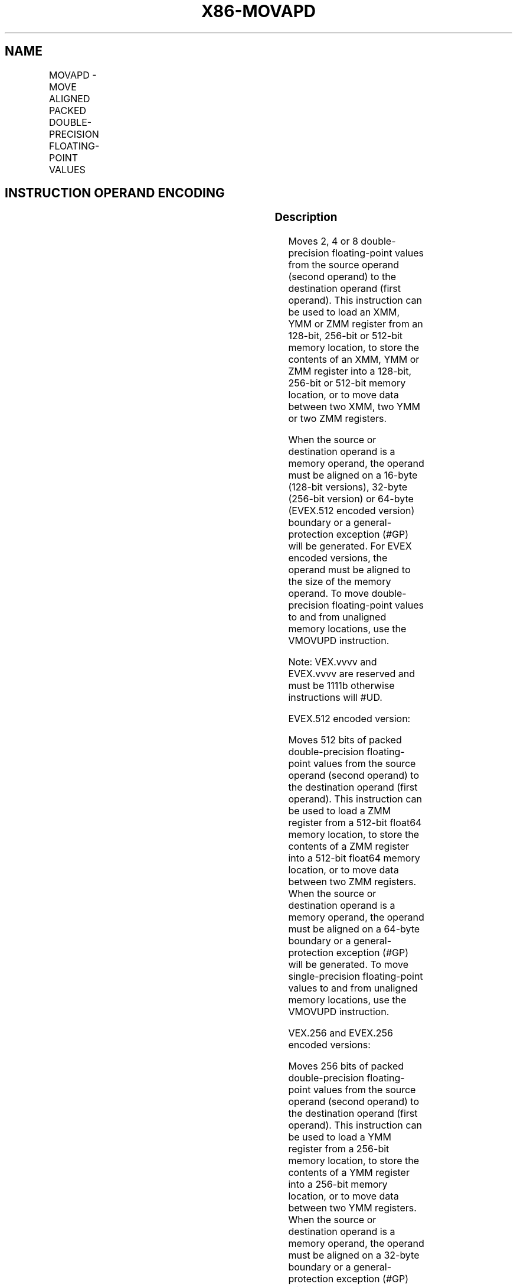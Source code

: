.nh
.TH "X86-MOVAPD" "7" "May 2019" "TTMO" "Intel x86-64 ISA Manual"
.SH NAME
MOVAPD - MOVE ALIGNED PACKED DOUBLE-PRECISION FLOATING-POINT VALUES
.TS
allbox;
l l l l l 
l l l l l .
\fB\fCOpcode/Instruction\fR	\fB\fCOp/En\fR	\fB\fC64/32 bit Mode Support\fR	\fB\fCCPUID Feature Flag\fR	\fB\fCDescription\fR
T{
66 0F 28 /r MOVAPD xmm1, xmm2/m128
T}
	A	V/V	SSE2	T{
Move aligned packed double\-precision floating\-point values from xmm2/mem to xmm1.
T}
T{
66 0F 29 /r MOVAPD xmm2/m128, xmm1
T}
	B	V/V	SSE2	T{
Move aligned packed double\-precision floating\-point values from xmm1 to xmm2/mem.
T}
T{
VEX.128.66.0F.WIG 28 /r VMOVAPD xmm1, xmm2/m128
T}
	A	V/V	AVX	T{
Move aligned packed double\-precision floating\-point values from xmm2/mem to xmm1.
T}
T{
VEX.128.66.0F.WIG 29 /r VMOVAPD xmm2/m128, xmm1
T}
	B	V/V	AVX	T{
Move aligned packed double\-precision floating\-point values from xmm1 to xmm2/mem.
T}
T{
VEX.256.66.0F.WIG 28 /r VMOVAPD ymm1, ymm2/m256
T}
	A	V/V	AVX	T{
Move aligned packed double\-precision floating\-point values from ymm2/mem to ymm1.
T}
T{
VEX.256.66.0F.WIG 29 /r VMOVAPD ymm2/m256, ymm1
T}
	B	V/V	AVX	T{
Move aligned packed double\-precision floating\-point values from ymm1 to ymm2/mem.
T}
T{
EVEX.128.66.0F.W1 28 /r VMOVAPD xmm1 {k1}{z}, xmm2/m128
T}
	C	V/V	AVX512VL AVX512F	T{
Move aligned packed double\-precision floating\-point values from xmm2/m128 to xmm1 using writemask k1.
T}
T{
EVEX.256.66.0F.W1 28 /r VMOVAPD ymm1 {k1}{z}, ymm2/m256
T}
	C	V/V	AVX512VL AVX512F	T{
Move aligned packed double\-precision floating\-point values from ymm2/m256 to ymm1 using writemask k1.
T}
T{
EVEX.512.66.0F.W1 28 /r VMOVAPD zmm1 {k1}{z}, zmm2/m512
T}
	C	V/V	AVX512F	T{
Move aligned packed double\-precision floating\-point values from zmm2/m512 to zmm1 using writemask k1.
T}
T{
EVEX.128.66.0F.W1 29 /r VMOVAPD xmm2/m128 {k1}{z}, xmm1
T}
	D	V/V	AVX512VL AVX512F	T{
Move aligned packed double\-precision floating\-point values from xmm1 to xmm2/m128 using writemask k1.
T}
T{
EVEX.256.66.0F.W1 29 /r VMOVAPD ymm2/m256 {k1}{z}, ymm1
T}
	D	V/V	AVX512VL AVX512F	T{
Move aligned packed double\-precision floating\-point values from ymm1 to ymm2/m256 using writemask k1.
T}
T{
EVEX.512.66.0F.W1 29 /r VMOVAPD zmm2/m512 {k1}{z}, zmm1
T}
	D	V/V	AVX512F	T{
Move aligned packed double\-precision floating\-point values from zmm1 to zmm2/m512 using writemask k1.
T}
.TE

.SH INSTRUCTION OPERAND ENCODING
.TS
allbox;
l l l l l l 
l l l l l l .
Op/En	Tuple Type	Operand 1	Operand 2	Operand 3	Operand 4
A	NA	ModRM:reg (w)	ModRM:r/m (r)	NA	NA
B	NA	ModRM:r/m (w)	ModRM:reg (r)	NA	NA
C	Full Mem	ModRM:reg (w)	ModRM:r/m (r)	NA	NA
D	Full Mem	ModRM:r/m (w)	ModRM:reg (r)	NA	NA
.TE

.SS Description
.PP
Moves 2, 4 or 8 double\-precision floating\-point values from the source
operand (second operand) to the destination operand (first operand).
This instruction can be used to load an XMM, YMM or ZMM register from an
128\-bit, 256\-bit or 512\-bit memory location, to store the contents of an
XMM, YMM or ZMM register into a 128\-bit, 256\-bit or 512\-bit memory
location, or to move data between two XMM, two YMM or two ZMM registers.

.PP
When the source or destination operand is a memory operand, the operand
must be aligned on a 16\-byte (128\-bit versions), 32\-byte (256\-bit
version) or 64\-byte (EVEX.512 encoded version) boundary or a
general\-protection exception (#GP) will be generated. For EVEX encoded
versions, the operand must be aligned to the size of the memory operand.
To move double\-precision floating\-point values to and from unaligned
memory locations, use the VMOVUPD instruction.

.PP
Note: VEX.vvvv and EVEX.vvvv are reserved and must be 1111b otherwise
instructions will #UD.

.PP
EVEX.512 encoded version:

.PP
Moves 512 bits of packed double\-precision floating\-point values from the
source operand (second operand) to the destination operand (first
operand). This instruction can be used to load a ZMM register from a
512\-bit float64 memory location, to store the contents of a ZMM register
into a 512\-bit float64 memory location, or to move data between two ZMM
registers. When the source or destination operand is a memory operand,
the operand must be aligned on a 64\-byte boundary or a
general\-protection exception (#GP) will be generated. To move
single\-precision floating\-point values to and from unaligned memory
locations, use the VMOVUPD instruction.

.PP
VEX.256 and EVEX.256 encoded versions:

.PP
Moves 256 bits of packed double\-precision floating\-point values from the
source operand (second operand) to the destination operand (first
operand). This instruction can be used to load a YMM register from a
256\-bit memory location, to store the contents of a YMM register into a
256\-bit memory location, or to move data between two YMM registers. When
the source or destination operand is a memory operand, the operand must
be aligned on a 32\-byte boundary or a general\-protection exception
(#GP) will be generated. To move double\-precision floating\-point values
to and from unaligned memory locations, use the VMOVUPD instruction.

.PP
128\-bit versions:

.PP
Moves 128 bits of packed double\-precision floating\-point values from the
source operand (second operand) to the destination operand (first
operand). This instruction can be used to load an XMM register from a
128\-bit memory location, to store the contents of an XMM register into a
128\-bit memory location, or to move data between two XMM registers. When
the source or destination operand is a memory operand, the operand must
be aligned on a 16\-byte boundary or a general\-protection exception
(#GP) will be generated. To move single\-precision floating\-point values
to and from unaligned memory locations, use the VMOVUPD instruction.

.PP
128\-bit Legacy SSE version: Bits (MAXVL\-1:128) of the corresponding ZMM
destination register remain unchanged.

.PP
(E)VEX.128 encoded version: Bits (MAXVL\-1:128) of the destination ZMM
register destination are zeroed.

.SS Operation
.SS VMOVAPD (EVEX encoded versions, register\-copy form)
.PP
.RS

.nf
(KL, VL) = (2, 128), (4, 256), (8, 512)
FOR j←0 TO KL\-1
    i←j * 64
    IF k1[j] OR *no writemask*
        THEN DEST[i+63:i]←SRC[i+63:i]
        ELSE
            IF *merging\-masking*
                    ; merging\-masking
                THEN *DEST[i+63:i] remains unchanged*
                ELSE DEST[i+63:i]←0
                    ; zeroing\-masking
            FI
    FI;
ENDFOR
DEST[MAXVL\-1:VL] ← 0

.fi
.RE

.SS VMOVAPD (EVEX encoded versions, store\-form)
.PP
.RS

.nf
(KL, VL) = (2, 128), (4, 256), (8, 512)
FOR j←0 TO KL\-1
    i←j * 64
    IF k1[j] OR *no writemask*
        THEN DEST[i+63:i]←SRC[i+63:i]
        ELSE
        ELSE *DEST[i+63:i] remains unchanged*
            ; merging\-masking
    FI;
ENDFOR;

.fi
.RE

.SS VMOVAPD (EVEX encoded versions, load\-form)
.PP
.RS

.nf
(KL, VL) = (2, 128), (4, 256), (8, 512)
FOR j←0 TO KL\-1
    i←j * 64
    IF k1[j] OR *no writemask*
        THEN DEST[i+63:i]←SRC[i+63:i]
        ELSE
            IF *merging\-masking*
                THEN *DEST[i+63:i] remains unchanged*
                ELSE DEST[i+63:i]←0 ; zeroing\-masking
            FI
    FI;
ENDFOR
DEST[MAXVL\-1:VL] ← 0

.fi
.RE

.SS VMOVAPD (VEX.256 encoded version, load \- and register copy)
.PP
.RS

.nf
DEST[255:0] ← SRC[255:0]
DEST[MAXVL\-1:256] ← 0

.fi
.RE

.SS VMOVAPD (VEX.256 encoded version, store\-form)
.PP
.RS

.nf
DEST[255:0] ← SRC[255:0]

.fi
.RE

.SS VMOVAPD (VEX.128 encoded version, load \- and register copy)
.PP
.RS

.nf
DEST[127:0] ← SRC[127:0]
DEST[MAXVL\-1:128] ← 0

.fi
.RE

.SS MOVAPD (128\-bit load\- and register\-copy\- form Legacy SSE version)
.PP
.RS

.nf
DEST[127:0] ← SRC[127:0]
DEST[MAXVL\-1:128] (Unmodified)

.fi
.RE

.SS (V)MOVAPD (128\-bit store\-form version)
.PP
.RS

.nf
DEST[127:0] ← SRC[127:0]

.fi
.RE

.SS Intel C/C++ Compiler Intrinsic Equivalent
.PP
.RS

.nf
VMOVAPD \_\_m512d \_mm512\_load\_pd( void * m);

VMOVAPD \_\_m512d \_mm512\_mask\_load\_pd(\_\_m512d s, \_\_mmask8 k, void * m);

VMOVAPD \_\_m512d \_mm512\_maskz\_load\_pd( \_\_mmask8 k, void * m);

VMOVAPD void \_mm512\_store\_pd( void * d, \_\_m512d a);

VMOVAPD void \_mm512\_mask\_store\_pd( void * d, \_\_mmask8 k, \_\_m512d a);

VMOVAPD \_\_m256d \_mm256\_mask\_load\_pd(\_\_m256d s, \_\_mmask8 k, void * m);

VMOVAPD \_\_m256d \_mm256\_maskz\_load\_pd( \_\_mmask8 k, void * m);

VMOVAPD void \_mm256\_mask\_store\_pd( void * d, \_\_mmask8 k, \_\_m256d a);

VMOVAPD \_\_m128d \_mm\_mask\_load\_pd(\_\_m128d s, \_\_mmask8 k, void * m);

VMOVAPD \_\_m128d \_mm\_maskz\_load\_pd( \_\_mmask8 k, void * m);

VMOVAPD void \_mm\_mask\_store\_pd( void * d, \_\_mmask8 k, \_\_m128d a);

MOVAPD \_\_m256d \_mm256\_load\_pd (double * p);

MOVAPD void \_mm256\_store\_pd(double * p, \_\_m256d a);

MOVAPD \_\_m128d \_mm\_load\_pd (double * p);

MOVAPD void \_mm\_store\_pd(double * p, \_\_m128d a);

.fi
.RE

.SS SIMD Floating\-Point Exceptions
.PP
None

.SS Other Exceptions
.PP
Non\-EVEX\-encoded instruction, see Exceptions Type1.SSE2;

.PP
EVEX\-encoded instruction, see Exceptions Type E1.

.TS
allbox;
l l 
l l .
#UD	T{
If EVEX.vvvv != 1111B or VEX.vvvv != 1111B.
T}
.TE

.SH SEE ALSO
.PP
x86\-manpages(7) for a list of other x86\-64 man pages.

.SH COLOPHON
.PP
This UNOFFICIAL, mechanically\-separated, non\-verified reference is
provided for convenience, but it may be incomplete or broken in
various obvious or non\-obvious ways. Refer to Intel® 64 and IA\-32
Architectures Software Developer’s Manual for anything serious.

.br
This page is generated by scripts; therefore may contain visual or semantical bugs. Please report them (or better, fix them) on https://github.com/ttmo-O/x86-manpages.

.br
MIT licensed by TTMO 2020 (Turkish Unofficial Chamber of Reverse Engineers - https://ttmo.re).
